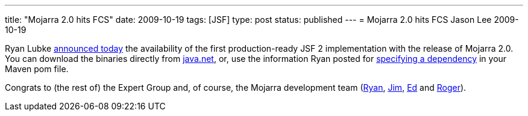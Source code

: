 ---
title: "Mojarra 2.0 hits FCS"
date: 2009-10-19
tags: [JSF]
type: post
status: published
---
= Mojarra 2.0 hits FCS
Jason Lee
2009-10-19

Ryan Lubke http://blogs.sun.com/rlubke/entry/mojarra_2_0_0_is[announced today] the availability of the first production-ready JSF 2 implementation with the release of Mojarra 2.0.  You can download the binaries directly from https://javaserverfaces.dev.java.net/[java.net], or, use the information Ryan posted for https://javaserverfaces.dev.java.net/maven2.html[specifying a dependency] in your Maven pom file.

Congrats to (the rest of) the Expert Group and, of course, the Mojarra development team (http://blogs.sun.com/rlubke[Ryan], http://weblogs.java.net/blog/driscoll[Jim], http://weblogs.java.net/blog/edburns[Ed] and http://weblogs.java.net/blog/rogerk[Roger]).
